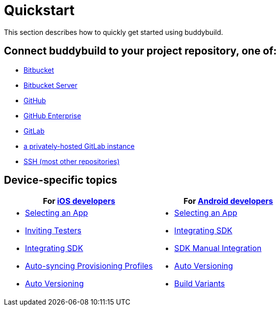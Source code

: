 = Quickstart

This section describes how to quickly get started using buddybuild.

== Connect buddybuild to your project repository, one of:

- link:bitbucket.adoc[Bitbucket]
- link:bitbucket_server.adoc[Bitbucket Server]
- link:github.adoc[GitHub]
- link:github_enterprise.adoc[GitHub Enterprise]
- link:gitlab.adoc[GitLab]
- link:gitlab_private.adoc[a privately-hosted GitLab instance]
- link:ssh.adoc[SSH (most other repositories)]

== Device-specific topics

[cols="1a,1a",options="header"]
|===
| For link:ios/README.adoc[iOS developers]
| For link:android/README.adoc[Android developers]

|
- link:ios/select_a_repo_and_app_to_build.adoc[Selecting an App]
- link:ios/invite_testers.adoc[Inviting Testers]
- link:ios/integrate_sdk.adoc[Integrating SDK]
- link:ios/apple_developer_portal_sync.adoc[Auto-syncing Provisioning Profiles]
- link:ios/auto_versioning.adoc[Auto Versioning]

|
- link:android/select_an_app.adoc[Selecting an App]
- link:android/integrate_sdk.adoc[Integrating SDK]
- link:android/manual_sdk_integration.adoc[SDK Manual Integration]
- link:android/auto_versioning.adoc[Auto Versioning]
- link:android/build_variants.adoc[Build Variants]

|===
